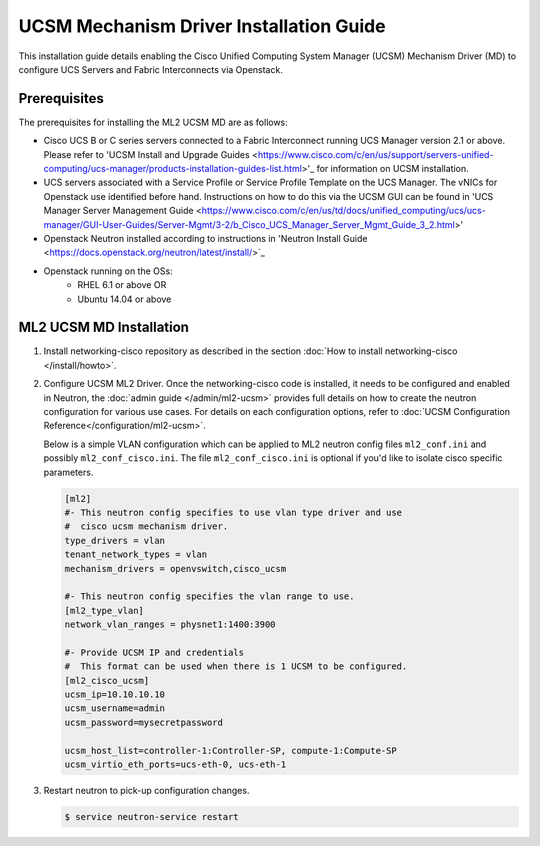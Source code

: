 ========================================
UCSM Mechanism Driver Installation Guide
========================================

This installation guide details enabling the Cisco Unified Computing
System Manager (UCSM) Mechanism Driver (MD) to configure UCS Servers
and Fabric Interconnects via Openstack.

Prerequisites
~~~~~~~~~~~~~

The prerequisites for installing the ML2 UCSM MD are as follows:

* Cisco UCS B or C series servers connected to a Fabric Interconnect
  running UCS Manager version 2.1 or above. Please refer to
  'UCSM Install and Upgrade Guides <https://www.cisco.com/c/en/us/support/servers-unified-computing/ucs-manager/products-installation-guides-list.html>'_
  for information on UCSM installation.

* UCS servers associated with a Service Profile or Service Profile Template
  on the UCS Manager. The vNICs for Openstack use identified before hand.
  Instructions on how to do this via the UCSM GUI can be found in 'UCS
  Manager Server Management Guide <https://www.cisco.com/c/en/us/td/docs/unified_computing/ucs/ucs-manager/GUI-User-Guides/Server-Mgmt/3-2/b_Cisco_UCS_Manager_Server_Mgmt_Guide_3_2.html>'

* Openstack Neutron installed according to instructions in 'Neutron Install
  Guide <https://docs.openstack.org/neutron/latest/install/>`_

* Openstack running on the OSs:
     * RHEL 6.1 or above OR
     * Ubuntu 14.04 or above


ML2 UCSM MD Installation
~~~~~~~~~~~~~~~~~~~~~~~~

#. Install networking-cisco repository as described in the section
   :doc:`How to install networking-cisco </install/howto>`.
#. Configure UCSM ML2 Driver.
   Once the networking-cisco code is installed, it needs to be configured and
   enabled in Neutron, the :doc:`admin guide </admin/ml2-ucsm>` provides full
   details on how to create the neutron configuration for various use cases.
   For details on each configuration options, refer to
   :doc:`UCSM Configuration Reference</configuration/ml2-ucsm>`.

   Below is a simple VLAN configuration which can be applied to
   ML2 neutron config files ``ml2_conf.ini`` and possibly
   ``ml2_conf_cisco.ini``.
   The file ``ml2_conf_cisco.ini`` is optional if you'd like to isolate
   cisco specific parameters.

   .. code-block:: ini

       [ml2]
       #- This neutron config specifies to use vlan type driver and use
       #  cisco ucsm mechanism driver.
       type_drivers = vlan
       tenant_network_types = vlan
       mechanism_drivers = openvswitch,cisco_ucsm

       #- This neutron config specifies the vlan range to use.
       [ml2_type_vlan]
       network_vlan_ranges = physnet1:1400:3900

       #- Provide UCSM IP and credentials
       #  This format can be used when there is 1 UCSM to be configured.
       [ml2_cisco_ucsm]
       ucsm_ip=10.10.10.10
       ucsm_username=admin
       ucsm_password=mysecretpassword

       ucsm_host_list=controller-1:Controller-SP, compute-1:Compute-SP
       ucsm_virtio_eth_ports=ucs-eth-0, ucs-eth-1

   .. end
#. Restart neutron to pick-up configuration changes.

   .. code-block:: console

       $ service neutron-service restart

   .. end

